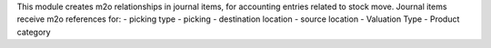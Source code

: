 This module creates m2o relationships in journal items, for accounting entries related to stock move.
Journal items receive m2o references for:
- picking type
- picking
- destination location
- source location
- Valuation Type
- Product category
